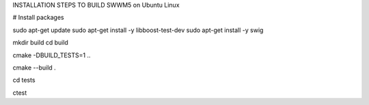 INSTALLATION STEPS TO BUILD SWWM5 on Ubuntu Linux

# Install packages

sudo apt-get update
sudo apt-get install -y libboost-test-dev
sudo apt-get install -y swig

mkdir build
cd build

cmake -DBUILD_TESTS=1 ..

cmake --build .

cd tests

ctest


